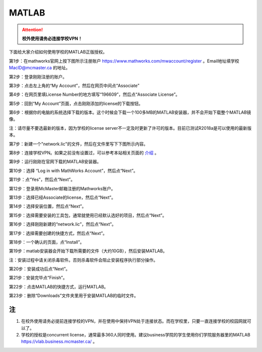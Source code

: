 ﻿MATLAB
==============================
.. attention::
   **校外使用请务必连接学校VPN！**

下面给大家介绍如何使用学校的MATLAB正版授权。

第1步：在mathworks官网上按下图所示注册账户 https://www.mathworks.com/mwaccount/register 。Email地址填学校 MacID@mcmaster.ca 的地址。

.. image:: /resource/matlab/matlab01.jpg
   :align: center

第2步：登录刚刚注册的账户。

.. image:: /resource/matlab/matlab02.jpg
   :align: center

第3步：点击左上角的“My Account”，然后在网页中间点“Associate”

.. image:: /resource/matlab/matlab03.jpg
   :align: center

第4步：在网页里填License Number的地方填写“196609”，然后点“Associate License”。

.. image:: /resource/matlab/matlab04.jpg
   :align: center

第5步：回到“My Account”页面，点击刚刚添加的license的下载按钮。

.. image:: /resource/matlab/matlab05.jpg
   :align: center

第6步：根据你的电脑的系统选择下载的版本。这个时候会下载一个100多MB的MATLAB安装器，并不会开始下载整个MATLAB镜像。

| 注：请尽量不要选最新的版本，因为学校的license server不一定及时更新了许可的版本。目前已测试R2018a是可以使用的最新版本。

.. image:: /resource/matlab/matlab06.jpg
   :align: center

第7步：新建一个"network.lic"的文件，然后在文件里写下下图所示内容。

.. image:: /resource/matlab/matlab07.jpg
   :align: center
   :scale: 50%

第8步：连接学校VPN。如果之前没有设置过，可以参考本站相关页面的 `介绍`_ 。

.. image:: /resource/matlab/matlab08.jpg
   :align: center
   :scale: 50%

第9步：运行刚刚在官网下载的MATLAB安装器。

.. image:: /resource/matlab/matlab09.jpg
   :align: center
   :scale: 50%

第10步：选择 “Log in with MathWorks Account”，然后点“Next”。

.. image:: /resource/matlab/matlab10.jpg
   :align: center

第11步：点“Yes”，然后点“Next”。

.. image:: /resource/matlab/matlab11.jpg
   :align: center

第12步：登录用McMaster邮箱注册的Mathworks账户。

.. image:: /resource/matlab/matlab12.jpg
   :align: center

第13步：选择已经Associate的license，然后点“Next”。

.. image:: /resource/matlab/matlab13.jpg
   :align: center

第14步：选择安装位置，然后点“Next”。

.. image:: /resource/matlab/matlab14.jpg
   :align: center

第15步：选择需要安装的工具包，通常就使用已经默认选好的项目，然后点“Next”。

.. image:: /resource/matlab/matlab15.jpg
   :align: center

第16步：选择刚刚新建的“network.lic”，然后点“Next”。

.. image:: /resource/matlab/matlab16.jpg
   :align: center

第17步：选择需要创建的快捷方式，然后点“Next”。

.. image:: /resource/matlab/matlab17.jpg
   :align: center

第18步：一个确认的页面，点“Install”。

.. image:: /resource/matlab/matlab18.jpg
   :align: center

第19步：matlab安装器会开始下载所需要的文件（大约10GB），然后安装MATLAB。

| 注：安装过程中请关闭杀毒软件。否则杀毒软件会阻止安装程序执行部分操作。

.. image:: /resource/matlab/matlab19.jpg
   :align: center

.. image:: /resource/matlab/matlab20.jpg
   :align: center

第20步：安装成功后点“Next”。

.. image:: /resource/matlab/matlab21.jpg
   :align: center

第21步：安装完毕点“Finish”。

.. image:: /resource/matlab/matlab22.jpg
   :align: center

第22步：点击MATLAB的快捷方式，运行MATLAB。

.. image:: /resource/matlab/matlab23.jpg
   :align: center
   :scale: 50%

.. image:: /resource/matlab/matlab24.jpg
   :align: center

第23步：删除“Downloads”文件夹里用于安装MATLAB的临时文件。

.. image:: /resource/matlab/matlab25.jpg
   :align: center
   :scale: 50%

注
----------------
1) 在校外使用请务必提前连接学校的VPN，并在使用中保持VPN处于连接状态。而在学校里，只要一直连接学校的校园网就可以了。
#) 学校的授权是concurrent license，通常最多360人同时使用。建议business学院的学生使用你们学院服务器里的MATLAB https://vlab.business.mcmaster.ca/ 。

.. _介绍: WiFiYuInternet.html